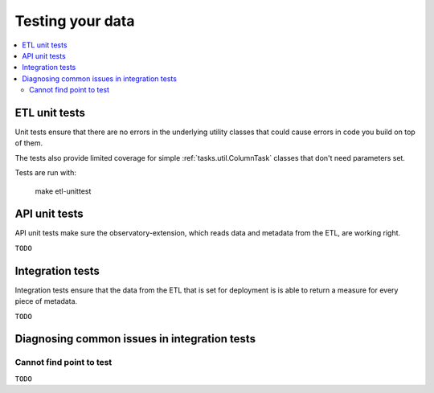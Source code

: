 Testing your data
=================

.. contents::
   :local:
   :depth: 2

ETL unit tests
--------------

Unit tests ensure that there are no errors in the underlying utility classes
that could cause errors in code you build on top of them.

The tests also provide limited coverage for simple :ref:`tasks.util.ColumnTask`
classes that don't need parameters set.

Tests are run with:

    make etl-unittest

API unit tests
--------------

API unit tests make sure the observatory-extension, which reads data and
metadata from the ETL, are working right.

``TODO``

Integration tests
-----------------

Integration tests ensure that the data from the ETL that is set for deployment
is is able to return a measure for every piece of metadata.

``TODO``

Diagnosing common issues in integration tests
---------------------------------------------

Cannot find point to test
*************************

``TODO``

